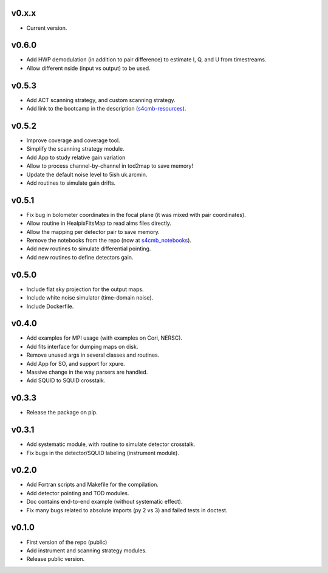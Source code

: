 v0.x.x
=============
* Current version.

v0.6.0
=============
* Add HWP demodulation (in addition to pair difference) to estimate I, Q, and U from timestreams.
* Allow different nside (input vs output) to be used.

v0.5.3
=============
* Add ACT scanning strategy, and custom scanning strategy.
* Add link to the bootcamp in the description (`s4cmb-resources <https://github.com/JulienPeloton/s4cmb-resources>`_).

v0.5.2
=============
* Improve coverage and coverage tool.
* Simplify the scanning strategy module.
* Add App to study relative gain variation
* Allow to process channel-by-channel in tod2map to save memory!
* Update the default noise level to 5ish uk.arcmin.
* Add routines to simulate gain drifts.

v0.5.1
=============
* Fix bug in bolometer coordinates in the focal plane (it was mixed with pair coordinates).
* Allow routine in HealpixFitsMap to read alms files directly.
* Allow the mapping per detector pair to save memory.
* Remove the notebooks from the repo (now at `s4cmb_notebooks <https://github.com/JulienPeloton/s4cmb_notebooks>`_).
* Add new routines to simulate differential pointing.
* Add new routines to define detectors gain.

v0.5.0
=============
* Include flat sky projection for the output maps.
* Include white noise simulator (time-domain noise).
* Include Dockerfile.

v0.4.0
=============
* Add examples for MPI usage (with examples on Cori, NERSC).
* Add fits interface for dumping maps on disk.
* Remove unused args in several classes and routines.
* Add App for SO, and support for xpure.
* Massive change in the way parsers are handled.
* Add SQUID to SQUID crosstalk.

v0.3.3
=============
* Release the package on pip.

v0.3.1
=============
* Add systematic module, with routine to simulate detector crosstalk.
* Fix bugs in the detector/SQUID labeling (instrument module).

v0.2.0
=============
* Add Fortran scripts and Makefile for the compilation.
* Add detector pointing and TOD modules.
* Doc contains end-to-end example (without systematic effect).
* Fix many bugs related to absolute imports (py 2 vs 3) and failed tests in doctest.

v0.1.0
=============
* First version of the repo (public)
* Add instrument and scanning strategy modules.
* Release public version.
